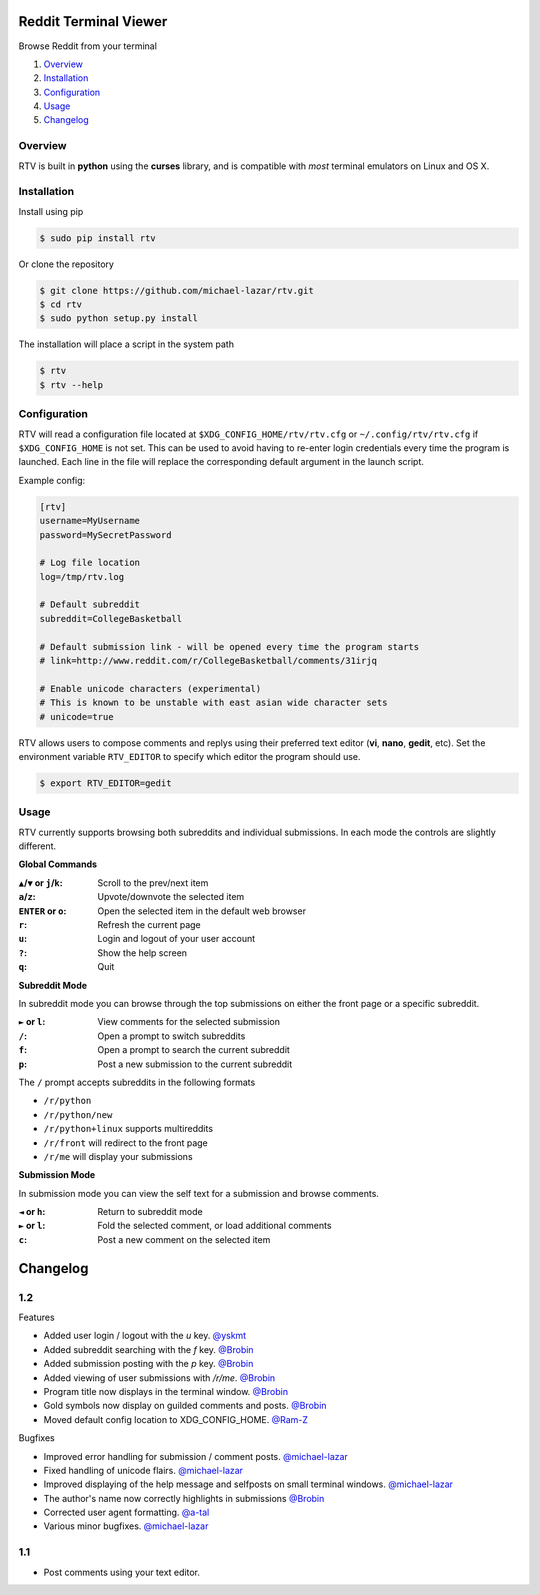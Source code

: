 .. image:: https://pypip.in/version/rtv/badge.svg?text=version&style=flat
    :target: https://pypi.python.org/pypi/rtv/
    :alt: Latest Version

.. image:: https://pypip.in/py_versions/rtv/badge.svg?style=flat
    :target: https://pypi.python.org/pypi/rtv/
    :alt: Supported Python versions


======================
Reddit Terminal Viewer
======================

Browse Reddit from your terminal

1. `Overview`_
2. `Installation`_
3. `Configuration`_
4. `Usage`_
5. `Changelog`_


--------
Overview
--------

.. image:: http://i.imgur.com/W1hxqCt.png

RTV is built in **python** using the **curses** library, and is compatible with *most* terminal emulators on Linux and OS X.


------------
Installation
------------

Install using pip

.. code-block:: bash
   
   $ sudo pip install rtv

Or clone the repository

.. code-block:: bash

   $ git clone https://github.com/michael-lazar/rtv.git
   $ cd rtv
   $ sudo python setup.py install

The installation will place a script in the system path

.. code-block:: bash

   $ rtv
   $ rtv --help


-------------
Configuration
-------------

RTV will read a configuration file located at ``$XDG_CONFIG_HOME/rtv/rtv.cfg`` or ``~/.config/rtv/rtv.cfg`` if ``$XDG_CONFIG_HOME`` is not set.
This can be used to avoid having to re-enter login credentials every time the program is launched.
Each line in the file will replace the corresponding default argument in the launch script.

Example config:

.. code-block:: ini

  [rtv]
  username=MyUsername
  password=MySecretPassword

  # Log file location
  log=/tmp/rtv.log

  # Default subreddit
  subreddit=CollegeBasketball

  # Default submission link - will be opened every time the program starts
  # link=http://www.reddit.com/r/CollegeBasketball/comments/31irjq

  # Enable unicode characters (experimental)
  # This is known to be unstable with east asian wide character sets
  # unicode=true

RTV allows users to compose comments and replys using their preferred text editor (**vi**, **nano**, **gedit**, etc).
Set the environment variable ``RTV_EDITOR`` to specify which editor the program should use.

.. code-block:: bash

   $ export RTV_EDITOR=gedit


-----
Usage 
-----

RTV currently supports browsing both subreddits and individual submissions. In each mode the controls are slightly different.

**Global Commands**

:``▲``/``▼`` or ``j``/``k``: Scroll to the prev/next item
:``a``/``z``: Upvote/downvote the selected item
:``ENTER`` or ``o``: Open the selected item in the default web browser
:``r``: Refresh the current page
:``u``: Login and logout of your user account
:``?``: Show the help screen
:``q``: Quit

**Subreddit Mode**

In subreddit mode you can browse through the top submissions on either the front page or a specific subreddit.

:``►`` or ``l``: View comments for the selected submission
:``/``: Open a prompt to switch subreddits
:``f``: Open a prompt to search the current subreddit
:``p``: Post a new submission to the current subreddit

The ``/`` prompt accepts subreddits in the following formats

* ``/r/python``
* ``/r/python/new``
* ``/r/python+linux`` supports multireddits
* ``/r/front`` will redirect to the front page
* ``/r/me`` will display your submissions

**Submission Mode**

In submission mode you can view the self text for a submission and browse comments.

:``◄`` or ``h``: Return to subreddit mode
:``►`` or ``l``: Fold the selected comment, or load additional comments
:``c``: Post a new comment on the selected item


=========
Changelog
=========
.. _@michael-lazar: http://github.com/michael-lazar
.. _@Brobin: http://github.com/Brobin
.. _@yskmt: http://github.com/yskmt
.. _@Ram-Z: http://github.com/Ram-Z
.. _@a-tal: http://github.com/a-tal

---
1.2
---
Features

* Added user login / logout with the `u` key. `@yskmt`_
* Added subreddit searching with the `f` key. `@Brobin`_
* Added submission posting with the `p` key. `@Brobin`_
* Added viewing of user submissions with `/r/me`. `@Brobin`_
* Program title now displays in the terminal window. `@Brobin`_
* Gold symbols now display on guilded comments and posts. `@Brobin`_
* Moved default config location to XDG_CONFIG_HOME. `@Ram-Z`_

Bugfixes

* Improved error handling for submission / comment posts. `@michael-lazar`_
* Fixed handling of unicode flairs. `@michael-lazar`_
* Improved displaying of the help message and selfposts on small terminal windows. `@michael-lazar`_
* The author's name now correctly highlights in submissions `@Brobin`_
* Corrected user agent formatting. `@a-tal`_
* Various minor bugfixes. `@michael-lazar`_

---
1.1
---
* Post comments using your text editor.
